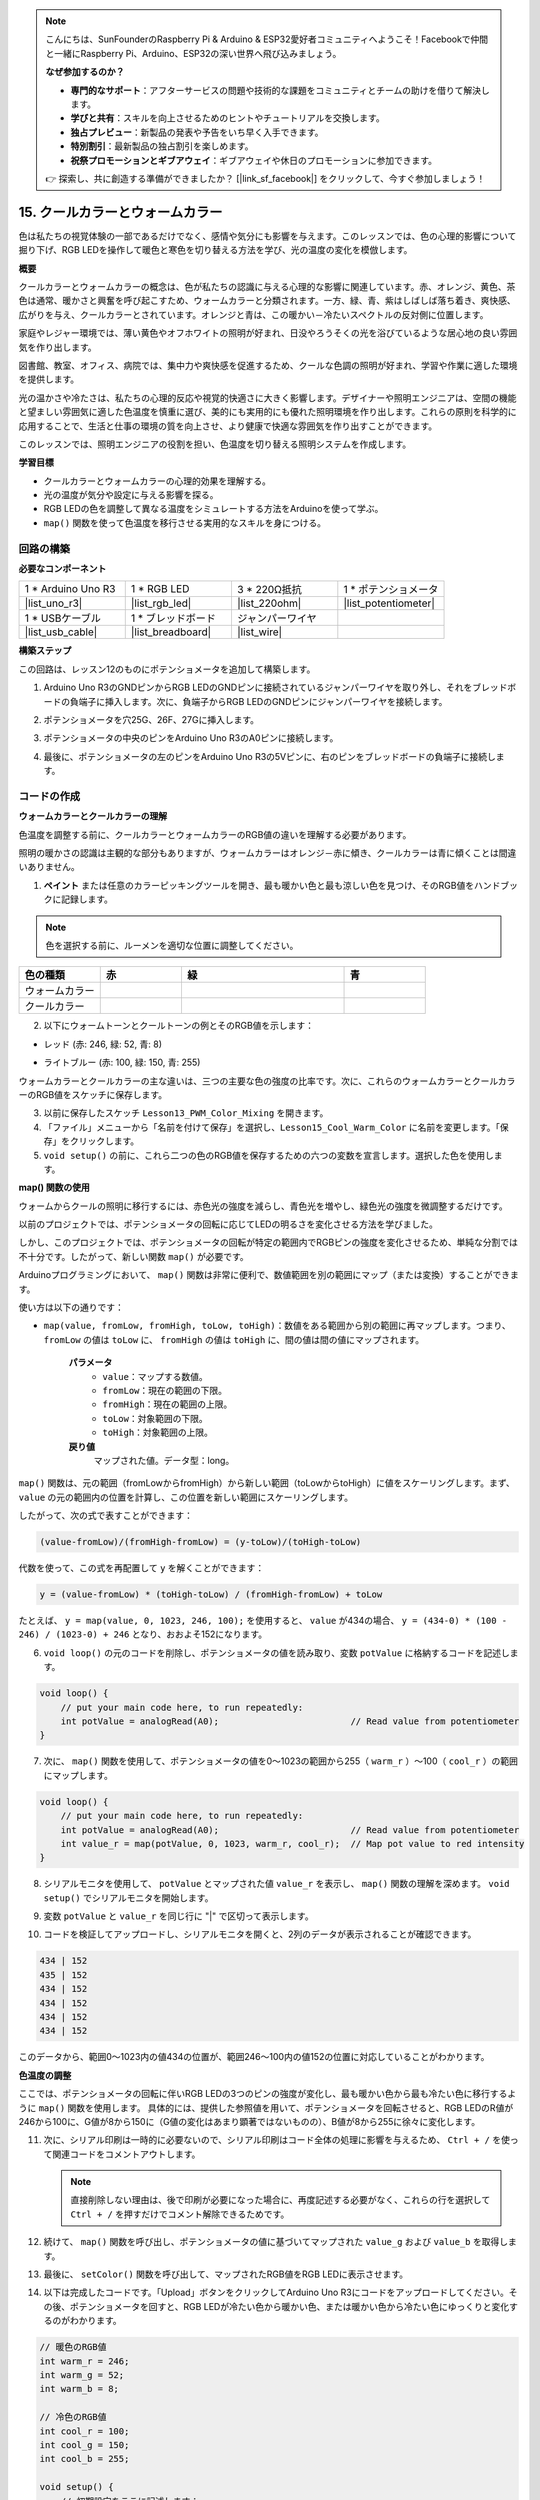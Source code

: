 .. note::

    こんにちは、SunFounderのRaspberry Pi & Arduino & ESP32愛好者コミュニティへようこそ！Facebookで仲間と一緒にRaspberry Pi、Arduino、ESP32の深い世界へ飛び込みましょう。

    **なぜ参加するのか？**

    - **専門的なサポート**：アフターサービスの問題や技術的な課題をコミュニティとチームの助けを借りて解決します。
    - **学びと共有**：スキルを向上させるためのヒントやチュートリアルを交換します。
    - **独占プレビュー**：新製品の発表や予告をいち早く入手できます。
    - **特別割引**：最新製品の独占割引を楽しめます。
    - **祝祭プロモーションとギブアウェイ**：ギブアウェイや休日のプロモーションに参加できます。

    👉 探索し、共に創造する準備ができましたか？ [|link_sf_facebook|] をクリックして、今すぐ参加しましょう！

15. クールカラーとウォームカラー
==================================

色は私たちの視覚体験の一部であるだけでなく、感情や気分にも影響を与えます。このレッスンでは、色の心理的影響について掘り下げ、RGB LEDを操作して暖色と寒色を切り替える方法を学び、光の温度の変化を模倣します。

.. raw:: html

    <video muted controls style = "max-width:90%">
        <source src="_static/video/15_cool_warm_color.mp4" type="video/mp4">
        Your browser does not support the video tag.
    </video>

**概要**

クールカラーとウォームカラーの概念は、色が私たちの認識に与える心理的な影響に関連しています。赤、オレンジ、黄色、茶色は通常、暖かさと興奮を呼び起こすため、ウォームカラーと分類されます。一方、緑、青、紫はしばしば落ち着き、爽快感、広がりを与え、クールカラーとされています。オレンジと青は、この暖かい－冷たいスペクトルの反対側に位置します。

.. image:: img/15_mix_color_warm_cool.png
    :width: 400
    :align: center

家庭やレジャー環境では、薄い黄色やオフホワイトの照明が好まれ、日没やろうそくの光を浴びているような居心地の良い雰囲気を作り出します。

.. image:: img/15_mix_color_warm_room.png
    :width: 400
    :align: center

図書館、教室、オフィス、病院では、集中力や爽快感を促進するため、クールな色調の照明が好まれ、学習や作業に適した環境を提供します。

.. image:: img/15_mix_color_cool_room.png
    :width: 400
    :align: center

光の温かさや冷たさは、私たちの心理的反応や視覚的快適さに大きく影響します。デザイナーや照明エンジニアは、空間の機能と望ましい雰囲気に適した色温度を慎重に選び、美的にも実用的にも優れた照明環境を作り出します。これらの原則を科学的に応用することで、生活と仕事の環境の質を向上させ、より健康で快適な雰囲気を作り出すことができます。

このレッスンでは、照明エンジニアの役割を担い、色温度を切り替える照明システムを作成します。

**学習目標**

- クールカラーとウォームカラーの心理的効果を理解する。
- 光の温度が気分や設定に与える影響を探る。
- RGB LEDの色を調整して異なる温度をシミュレートする方法をArduinoを使って学ぶ。
- ``map()`` 関数を使って色温度を移行させる実用的なスキルを身につける。


回路の構築
------------------------------------

**必要なコンポーネント**


.. list-table:: 
   :widths: 25 25 25 25
   :header-rows: 0

   * - 1 * Arduino Uno R3
     - 1 * RGB LED
     - 3 * 220Ω抵抗
     - 1 * ポテンショメータ
   * - |list_uno_r3| 
     - |list_rgb_led| 
     - |list_220ohm| 
     - |list_potentiometer| 
   * - 1 * USBケーブル
     - 1 * ブレッドボード
     - ジャンパーワイヤ
     -
   * - |list_usb_cable| 
     - |list_breadboard| 
     - |list_wire| 
     -
     
**構築ステップ**

この回路は、レッスン12のものにポテンショメータを追加して構築します。

.. image:: img/15_cool_warm_color.png
    :width: 500
    :align: center

1. Arduino Uno R3のGNDピンからRGB LEDのGNDピンに接続されているジャンパーワイヤを取り外し、それをブレッドボードの負端子に挿入します。次に、負端子からRGB LEDのGNDピンにジャンパーワイヤを接続します。

.. image:: img/15_cool_warm_color_gnd.png
    :width: 500
    :align: center

2. ポテンショメータを穴25G、26F、27Gに挿入します。

.. image:: img/15_cool_warm_color_pot.png
    :width: 500
    :align: center

3. ポテンショメータの中央のピンをArduino Uno R3のA0ピンに接続します。

.. image:: img/15_cool_warm_color_a0.png
    :width: 500
    :align: center

4. 最後に、ポテンショメータの左のピンをArduino Uno R3の5Vピンに、右のピンをブレッドボードの負端子に接続します。

.. image:: img/15_cool_warm_color.png
    :width: 500
    :align: center



コードの作成
---------------------

**ウォームカラーとクールカラーの理解**

色温度を調整する前に、クールカラーとウォームカラーのRGB値の違いを理解する必要があります。

照明の暖かさの認識は主観的な部分もありますが、ウォームカラーはオレンジ－赤に傾き、クールカラーは青に傾くことは間違いありません。

1. **ペイント** または任意のカラーピッキングツールを開き、最も暖かい色と最も涼しい色を見つけ、そのRGB値をハンドブックに記録します。

.. note::

    色を選択する前に、ルーメンを適切な位置に調整してください。

.. list-table::
   :widths: 25 25 50 25
   :header-rows: 1

   * - 色の種類
     - 赤
     - 緑
     - 青
   * - ウォームカラー
     -
     -
     -
   * - クールカラー
     -
     -
     -

2. 以下にウォームトーンとクールトーンの例とそのRGB値を示します：

* レッド (赤: 246, 緑: 52, 青: 8)

.. image:: img/15_mix_color_tone_warm.png

* ライトブルー (赤: 100, 緑: 150, 青: 255)

.. image:: img/15_mix_color_tone_cool.png

ウォームカラーとクールカラーの主な違いは、三つの主要な色の強度の比率です。次に、これらのウォームカラーとクールカラーのRGB値をスケッチに保存します。

3. 以前に保存したスケッチ ``Lesson13_PWM_Color_Mixing`` を開きます。

4. 「ファイル」メニューから「名前を付けて保存」を選択し、``Lesson15_Cool_Warm_Color`` に名前を変更します。「保存」をクリックします。

5. ``void setup()`` の前に、これら二つの色のRGB値を保存するための六つの変数を宣言します。選択した色を使用します。

.. code-block:: Arduino
    :emphasize-lines: 1-4,6-9

    // ウォームカラーのRGB値
    int warm_r = 246;
    int warm_g = 52;
    int warm_b = 8;

    // クールカラーのRGB値
    int cool_r = 100;
    int cool_g = 150;
    int cool_b = 255;

    void setup() {
        // 初期設定コードをここに記述します：
        pinMode(9, OUTPUT);   // RGB LEDのブルーピンを出力に設定
        pinMode(10, OUTPUT);  // RGB LEDのグリーンピンを出力に設定
        pinMode(11, OUTPUT);  // RGB LEDのレッドピンを出力に設定
    }

**map() 関数の使用**

ウォームからクールの照明に移行するには、赤色光の強度を減らし、青色光を増やし、緑色光の強度を微調整するだけです。

以前のプロジェクトでは、ポテンショメータの回転に応じてLEDの明るさを変化させる方法を学びました。

しかし、このプロジェクトでは、ポテンショメータの回転が特定の範囲内でRGBピンの強度を変化させるため、単純な分割では不十分です。したがって、新しい関数 ``map()`` が必要です。

Arduinoプログラミングにおいて、 ``map()``  関数は非常に便利で、数値範囲を別の範囲にマップ（または変換）することができます。

使い方は以下の通りです：

* ``map(value, fromLow, fromHigh, toLow, toHigh)``：数値をある範囲から別の範囲に再マップします。つまり、 ``fromLow``  の値は ``toLow`` に、 ``fromHigh``  の値は ``toHigh`` に、間の値は間の値にマップされます。

    **パラメータ**
        * ``value``：マップする数値。
        * ``fromLow``：現在の範囲の下限。
        * ``fromHigh``：現在の範囲の上限。
        * ``toLow``：対象範囲の下限。
        * ``toHigh``：対象範囲の上限。

    **戻り値**
        マップされた値。データ型：long。

``map()`` 関数は、元の範囲（fromLowからfromHigh）から新しい範囲（toLowからtoHigh）に値をスケーリングします。まず、 ``value``  の元の範囲内の位置を計算し、この位置を新しい範囲にスケーリングします。

.. image:: img/15_map_pic.png
    :width: 400
    :align: center

したがって、次の式で表すことができます：

.. code-block::

    (value-fromLow)/(fromHigh-fromLow) = (y-toLow)/(toHigh-toLow)

代数を使って、この式を再配置して ``y`` を解くことができます：

.. code-block::

    y = (value-fromLow) * (toHigh-toLow) / (fromHigh-fromLow) + toLow

.. image:: img/15_map_format.png

たとえば、 ``y = map(value, 0, 1023, 246, 100);``  を使用すると、 ``value``  が434の場合、 ``y = (434-0) * (100 - 246) / (1023-0) + 246``  となり、おおよそ152になります。

6. ``void loop()`` の元のコードを削除し、ポテンショメータの値を読み取り、変数 ``potValue`` に格納するコードを記述します。

.. code-block:: Arduino

    void loop() {
        // put your main code here, to run repeatedly:
        int potValue = analogRead(A0);                         // Read value from potentiometer
    }

7. 次に、 ``map()`` 関数を使用して、ポテンショメータの値を0～1023の範囲から255（ ``warm_r`` ）～100（ ``cool_r`` ）の範囲にマップします。

.. code-block:: Arduino

    void loop() {
        // put your main code here, to run repeatedly:
        int potValue = analogRead(A0);                         // Read value from potentiometer
        int value_r = map(potValue, 0, 1023, warm_r, cool_r);  // Map pot value to red intensity
    }

8. シリアルモニタを使用して、 ``potValue``  とマップされた値 ``value_r`` を表示し、 ``map()``  関数の理解を深めます。 ``void setup()``  でシリアルモニタを開始します。

.. code-block:: Arduino
    :emphasize-lines: 6

    void setup() {
        // 初期設定コードをここに記述します：
        pinMode(9, OUTPUT);   // RGB LEDのブルーピンを出力に設定
        pinMode(10, OUTPUT);  // RGB LEDのグリーンピンを出力に設定
        pinMode(11, OUTPUT);  // RGB LEDのレッドピンを出力に設定
        Serial.begin(9600);        // 9600ボーでシリアル通信を設定
    }

9. 変数 ``potValue`` と ``value_r`` を同じ行に "|" で区切って表示します。

.. code-block:: Arduino
    :emphasize-lines: 23-26

    // ウォームカラーのRGB値
    int warm_r = 246;
    int warm_g = 52;
    int warm_b = 8;

    // クールカラーのRGB値
    int cool_r = 100;
    int cool_g = 150;
    int cool_b = 255;

    void setup() {
        // 初期設定コードをここに記述します：
        pinMode(9, OUTPUT);   // RGB LEDのブルーピンを出力に設定
        pinMode(10, OUTPUT);  // RGB LEDのグリーンピンを出力に設定
        pinMode(11, OUTPUT);  // RGB LEDのレッドピンを出力に設定
        Serial.begin(9600);        // 9600ボーでシリアル通信を設定
    }

    void loop() {
        // 繰り返し実行されるメインコードをここに記述します：
        int potValue = analogRead(A0);                         // ポテンショメータの値を読み取る
        int value_r = map(potValue, 0, 1023, warm_r, cool_r);  // ポット値を赤の強度にマップする
        Serial.print(potValue);
        Serial.print(" | ");
        Serial.println(value_r);
        delay(500);  // 500ms待機
    }

    // RGB LEDの色を設定する関数
    void setColor(int red, int green, int blue) {
        analogWrite(11, red);    // 赤ピンにPWMを書き込む
        analogWrite(10, green);  // 緑ピンにPWMを書き込む
        analogWrite(9, blue);    // 青ピンにPWMを書き込む
    }

10. コードを検証してアップロードし、シリアルモニタを開くと、2列のデータが表示されることが確認できます。

.. code-block::

    434 | 152
    435 | 152
    434 | 152
    434 | 152
    434 | 152
    434 | 152

このデータから、範囲0〜1023内の値434の位置が、範囲246〜100内の値152の位置に対応していることがわかります。


**色温度の調整**

ここでは、ポテンショメータの回転に伴いRGB LEDの3つのピンの強度が変化し、最も暖かい色から最も冷たい色に移行するように ``map()`` 関数を使用します。
具体的には、提供した参照値を用いて、ポテンショメータを回転させると、RGB LEDのR値が246から100に、G値が8から150に（G値の変化はあまり顕著ではないものの）、B値が8から255に徐々に変化します。

11. 次に、シリアル印刷は一時的に必要ないので、シリアル印刷はコード全体の処理に影響を与えるため、 ``Ctrl + /`` を使って関連コードをコメントアウトします。

    .. note::

        直接削除しない理由は、後で印刷が必要になった場合に、再度記述する必要がなく、これらの行を選択して ``Ctrl + /`` を押すだけでコメント解除できるためです。

.. code-block:: Arduino
    :emphasize-lines: 3,4

    void loop() {
        // 繰り返し実行されるメインコードをここに記述します：
        int potValue = analogRead(A0);                         // ポテンショメータの値を読み取る
        int value_r = map(potValue, 0, 1023, warm_r, cool_r);  // ポット値を赤の強度にマップする
        // Serial.print(potValue);
        // Serial.print(" | ");
        // Serial.println(value_r);
        // delay(500);  // 500ms待機
    }

12. 続けて、 ``map()`` 関数を呼び出し、ポテンショメータの値に基づいてマップされた ``value_g`` および ``value_b`` を取得します。

.. code-block:: Arduino
    :emphasize-lines: 9,10

    void loop() {
        // 繰り返し実行されるメインコードをここに記述します：
        int potValue = analogRead(A0);                         // ポテンショメータの値を読み取る
        int value_r = map(potValue, 0, 1023, warm_r, cool_r);  // ポット値を赤の強度にマップする
        // Serial.print(potValue);
        // Serial.print(" | ");
        // Serial.println(value_r);
        // delay(500);  // 500ms待機
        int value_g = map(potValue, 0, 1023, warm_g, cool_g);  // ポット値を緑の強度にマップする
        int value_b = map(potValue, 0, 1023, warm_b, cool_b);  // ポット値を青の強度にマップする
    }

13. 最後に、 ``setColor()`` 関数を呼び出して、マップされたRGB値をRGB LEDに表示させます。

.. code-block:: Arduino
    :emphasize-lines: 11,12

    void loop() {
        // 繰り返し実行されるメインコードをここに記述します：
        int potValue = analogRead(A0);                         // ポテンショメータの値を読み取る
        int value_r = map(potValue, 0, 1023, warm_r, cool_r);  // ポット値を赤の強度にマップする
        // Serial.print(potValue);
        // Serial.print(" | ");
        // Serial.println(value_r);
        // delay(500);  // 500ms待機
        int value_g = map(potValue, 0, 1023, warm_g, cool_g);  // ポット値を緑の強度にマップする
        int value_b = map(potValue, 0, 1023, warm_b, cool_b);  // ポット値を青の強度にマップする
        setColor(value_r, value_g, value_b);                   // LEDの色を設定する
        delay(500);
    }

14. 以下は完成したコードです。「Upload」ボタンをクリックしてArduino Uno R3にコードをアップロードしてください。その後、ポテンショメータを回すと、RGB LEDが冷たい色から暖かい色、または暖かい色から冷たい色にゆっくりと変化するのがわかります。

.. code-block:: Arduino

    // 暖色のRGB値
    int warm_r = 246;
    int warm_g = 52;
    int warm_b = 8;

    // 冷色のRGB値
    int cool_r = 100;
    int cool_g = 150;
    int cool_b = 255;

    void setup() {
        // 初期設定をここに記述します：
        pinMode(9, OUTPUT);   // RGB LEDの青ピンを出力に設定
        pinMode(10, OUTPUT);  // RGB LEDの緑ピンを出力に設定
        pinMode(11, OUTPUT);  // RGB LEDの赤ピンを出力に設定
    }

    void loop() {
        // 繰り返し実行されるメインコードをここに記述します：
        int potValue = analogRead(A0);                         // ポテンショメータの値を読み取る
        int value_r = map(potValue, 0, 1023, warm_r, cool_r);  // ポット値を赤の強度にマップする
        // Serial.print(potValue);
        // Serial.print(" | ");
        // Serial.println(value_r);
        // delay(500);  // 500ms待機
        int value_g = map(potValue, 0, 1023, warm_g, cool_g);  // ポット値を緑の強度にマップする
        int value_b = map(potValue, 0, 1023, warm_b, cool_b);  // ポット値を青の強度にマップする
        setColor(value_r, value_g, value_b);                   // LEDの色を設定する
        delay(500);                                            // 500ms待機
    }

    // RGB LEDの色を設定する関数
    void setColor(int red, int green, int blue) {
        analogWrite(11, red);    // 赤ピンにPWMを書き込む
        analogWrite(10, green);  // 緑ピンにPWMを書き込む
        analogWrite(9, blue);    // 青ピンにPWMを書き込む
    }

15. 最後に、コードを保存し、作業スペースを整理整頓することを忘れないでください。

**ヒント**

実験中に、暖かい色と冷たい色の変化が画面上で見るほど明確でないことがあるかもしれません。例えば、予想される暖かい光が白く見えることがあります。これは正常で、RGB LEDの色混合はディスプレイ上のように精巧ではないためです。

そのような場合、暖色のG値とB値の強度を下げることで、RGB LEDがより適切な色を表示するように調整できます。

**質問**

「下限」が「上限」よりも大きい、または小さい場合があるため、 ``map(value, fromLow, fromHigh, toLow, toHigh)`` 関数は数値の範囲を逆転させるためにも使用できます。例えば：

.. code-block::

    y = map(x, 1, 50, 50, 1);

この関数は負の数も適切に処理するため、次の例も有効で正常に動作します。

.. code-block::

    y = map(x, 1, 50, 50, -100);

``y = map(x, 1, 50, 50, -100);``の場合、 ``x`` が20なら、 ``y`` は何になるでしょうか。以下の式を参照して計算してください。

.. image:: img/15_map_format.png
